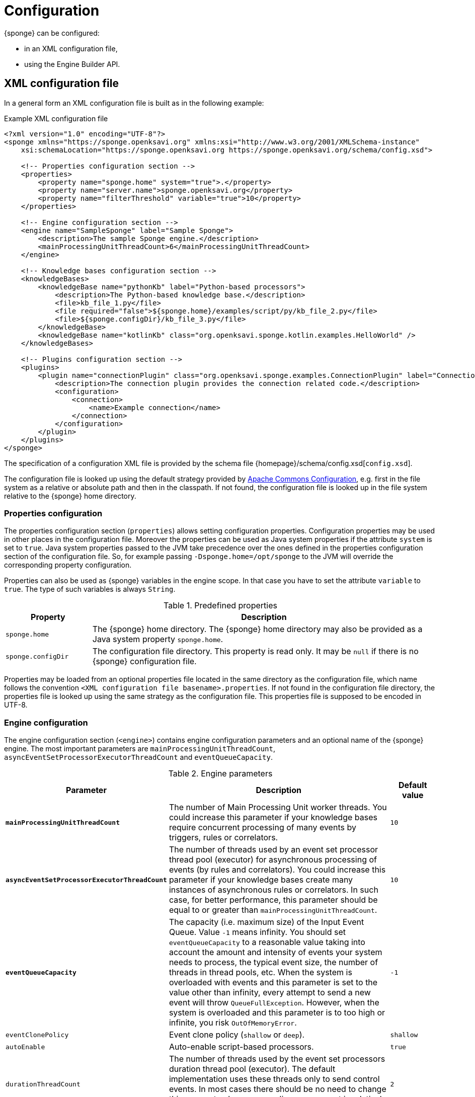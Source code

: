 = Configuration
{sponge} can be configured:

* in an XML configuration file,
* using the Engine Builder API.

== XML configuration file
In a general form an XML configuration file is built as in the following example:

.Example XML configuration file
[source,xml]
----
<?xml version="1.0" encoding="UTF-8"?>
<sponge xmlns="https://sponge.openksavi.org" xmlns:xsi="http://www.w3.org/2001/XMLSchema-instance"
    xsi:schemaLocation="https://sponge.openksavi.org https://sponge.openksavi.org/schema/config.xsd">

    <!-- Properties configuration section -->
    <properties>
        <property name="sponge.home" system="true">.</property>
        <property name="server.name">sponge.openksavi.org</property>
        <property name="filterThreshold" variable="true">10</property>
    </properties>

    <!-- Engine configuration section -->
    <engine name="SampleSponge" label="Sample Sponge">
        <description>The sample Sponge engine.</description>
        <mainProcessingUnitThreadCount>6</mainProcessingUnitThreadCount>
    </engine>

    <!-- Knowledge bases configuration section -->
    <knowledgeBases>
        <knowledgeBase name="pythonKb" label="Python-based processors">
            <description>The Python-based knowledge base.</description>
            <file>kb_file_1.py</file>
            <file required="false">${sponge.home}/examples/script/py/kb_file_2.py</file>
            <file>${sponge.configDir}/kb_file_3.py</file>
        </knowledgeBase>
        <knowledgeBase name="kotlinKb" class="org.openksavi.sponge.kotlin.examples.HelloWorld" />
    </knowledgeBases>

    <!-- Plugins configuration section -->
    <plugins>
        <plugin name="connectionPlugin" class="org.openksavi.sponge.examples.ConnectionPlugin" label="Connection plugin">
            <description>The connection plugin provides the connection related code.</description>
            <configuration>
                <connection>
                    <name>Example connection</name>
                </connection>
            </configuration>
        </plugin>
    </plugins>
</sponge>
----

The specification of a configuration XML file is provided by the schema file {homepage}/schema/config.xsd[`config.xsd`].

The configuration file is looked up using the default strategy provided by https://commons.apache.org/proper/commons-configuration/[Apache Commons Configuration], e.g. first in the file system as a relative or absolute path and then in the classpath. If not found, the configuration file is looked up in the file system relative to the {sponge} home directory.

=== Properties configuration
The properties configuration section (`properties`) allows setting configuration properties. Configuration properties may be used in other places in the configuration file. Moreover the properties can be used as Java system properties if the attribute `system` is set to `true`. Java system properties passed to the JVM take precedence over the ones defined in the properties configuration section of the configuration file. So, for example passing `-Dsponge.home=/opt/sponge` to the JVM  will override the corresponding property configuration.

Properties can also be used as {sponge} variables in the engine scope. In that case you have to set the attribute `variable` to `true`. The type of such variables is always `String`.

.Predefined properties
[cols="1,4"]
|===
|Property |Description

|`sponge.home`
|The {sponge} home directory. The {sponge} home directory may also be provided as a Java system property `sponge.home`.

|`sponge.configDir`
|The configuration file directory. This property is read only. It may be `null` if there is no {sponge} configuration file.
|===

Properties may be loaded from an optional properties file located in the same directory as the configuration file, which name follows the convention `<XML configuration file basename>.properties`. If not found in the configuration file directory, the properties file is looked up using the same strategy as the configuration file. This properties file is supposed to be encoded in UTF-8.

=== Engine configuration
The engine configuration section (`<engine>`) contains engine configuration parameters and an optional name of the {sponge} engine. The most important parameters are `mainProcessingUnitThreadCount`, `asyncEventSetProcessorExecutorThreadCount` and `eventQueueCapacity`.

.Engine parameters
[cols="2,5,1"]
|===
|Parameter |Description |Default value

|*`mainProcessingUnitThreadCount`*
|The number of Main Processing Unit worker threads. You could increase this parameter if your knowledge bases require concurrent processing of many events by triggers, rules or correlators.
|`10`

|*`asyncEventSetProcessorExecutorThreadCount`*
|The number of threads used by an event set processor thread pool (executor) for asynchronous processing of events (by rules and correlators). You could increase this parameter if your knowledge bases create many instances of asynchronous rules or correlators. In such case, for better performance, this parameter should be equal to or greater than `mainProcessingUnitThreadCount`.
|`10`

|*`eventQueueCapacity`*
|The capacity (i.e. maximum size) of the Input Event Queue. Value `-1` means infinity. You should set `eventQueueCapacity` to a reasonable value taking into account the amount and intensity of events your system needs to process, the typical event size, the number of threads in thread pools, etc. When the system is overloaded with events and this parameter is set to the value other than infinity, every attempt to send a new event will throw `QueueFullException`. However, when the system is overloaded and this parameter is to too high or infinite, you risk `OutOfMemoryError`.
|`-1`

|`eventClonePolicy`
|Event clone policy (`shallow` or `deep`).
|`shallow`

|`autoEnable`
|Auto-enable script-based processors.
|`true`

|`durationThreadCount`
|The number of threads used by the event set processors duration thread pool (executor). The default implementation uses these threads only to send control events. In most cases there should be no need to change this parameter, because sending a new event is relatively fast.
|`2`

|`eventSetProcessorDefaultSynchronous`
|The event set processor default synchronous flag. If this parameter is set to `true` then all rules and correlators that have no `synchronous` flag specified in their configuration would be assumed as synchronous. If an event set processor is synchronous it means that an event will be processed sequentially (in one thread) for all instances of this event set processor. If an event set processor is asynchronous then an event will be processed by the instances of this event set processor concurrently (in many threads). The default behavior is asynchronous. In most cases you wouldn't need to change this parameter.
|`false`

|`executorShutdownTimeout`
|The thread pool (executor) shutdown timeout (in milliseconds). You could, for example, increase this parameter to guarantee a graceful shutdown if event processors need more time to finish processing when the engine is shutting down. The actual shutting down of the entire engine may take longer than `executorShutdownTimeout` because this parameter is applied separately to several thread pools in the engine.
|`60000`
|===


=== Knowledge bases configuration
The knowledge bases configuration section (`<knowledgeBases>`) lists all script knowledge bases that are to be loaded into the engine.

Each `<knowledgeBase>` tag contains:

.Knowledge base configuration
[cols="1,1,5"]
|===
|Tag |Type |Description

|`name`
|Attribute
|The name of the knowledge base.

|`label`
|Attribute
|The knowledge base label.

|`type`
|Attribute
|The type of the script knowledge base corresponding to the scripting language. Allowed values: `python`, `ruby`, `groovy`, `javascript`. The type is required only for knowledge bases that specify no files so their type can't be inferred from the file extensions.

|`class`
|Attribute
|The class of the non script knowledge base. In that case you don't have to specify a type and you must not specify files. A knowledge base class should define a non-parameterized constructor.

|`description`
|Element
|The description of the knowledge base.

|`file`
|Element
|The filename of the knowledge base. A single knowledge base may use many files but all of them have to be written in one language.
|===

The `file` element may have the following optional attributes.

* `charset` - sets the file encoding.
* `required` - if set to `false`, the non existing files are ignored. The default value is `true` so when the file doesn't exist, the exception is thrown.

=== Plugins configuration
The plugins configuration section (`<plugins>`) contains plugin definitions (`<plugin>`) built as follows:

.Plugin configuration attributes
[cols="1,1,5"]
|===
|Tag |Type |Description

|`name`
|Attribute
|The unique name of the plugin (mandatory). A text without white spaces and special symbols. Also used as a variable name in order to access a given plugin in the knowledge base.

|`label`
|Attribute
|The plugin label.

|`class`
|Attribute
|The name of the plugin class (Java class or a class defined in the scripting language in the script knowledge base (mandatory).

|`knowledgeBaseName`
|Attribute
|The name of the knowledge base containing the class of the plugin (optional). If not set then the default Java-based knowledge base is used.

|`description`
|Element
|The plugin description.

|`configuration`
|Element
|The specific configuration of the plugin.
|===

You may provide a custom plugin configuration section inside a `<configuration>` element. The contents of this plugin configuration depend on the given plugin implementation. Usually it would be a hierarchy of plugin specific sub tags.

[[engine-builder-api]]
== Engine Builder API
The Engine Builder API is provided by `DefaultSpongeEngine.builder()` static method that returns the `EngineBuilder` instance. This API follows a builder design pattern.

.Example configuration using the Engine Builder API
[source,java]
----
EchoPlugin plugin = new EchoPlugin();
plugin.setName("testPlugin");
plugin.setEcho("Echo text!");

SpongeEngine engine = DefaultSpongeEngine.builder()
        .systemProperty("sponge.home", "..")
        .property("test.property", "TEST")
        .plugin(plugin)
        .knowledgeBase("helloWorldKb", "examples/script/py/triggers_hello_world.py")
        .knowledgeBase(new TestKnowledgeBase())
        .build();

engine.getConfigurationManager().setMainProcessingUnitThreadCount(25);
engine.getConfigurationManager().setEventClonePolicy(EventClonePolicy.DEEP);

engine.startup();
----

The Engine Builder API provides the method `config()` to read an XML configuration file as well.

.Example of using the XML configuration file in the Engine Builder API
[source,java]
----
SpongeEngine engine = DefaultSpongeEngine.builder().config("examples/core/engine_parameters.xml").build();
engine.startup();
----

The Engine Builder API preserves the load order of knowledge bases, including knowledge bases specified in the configuration file.

You may set engine parameters via `ConfigurationManager` but only after invoking `build()` and before starting up the engine.
